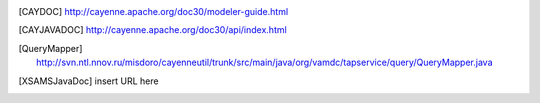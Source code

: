 ..	[CAYDOC] http://cayenne.apache.org/doc30/modeler-guide.html

..	[CAYJAVADOC] http://cayenne.apache.org/doc30/api/index.html

..	[QueryMapper] http://svn.ntl.nnov.ru/misdoro/cayenneutil/trunk/src/main/java/org/vamdc/tapservice/query/QueryMapper.java

..	[XSAMSJavaDoc] insert URL here